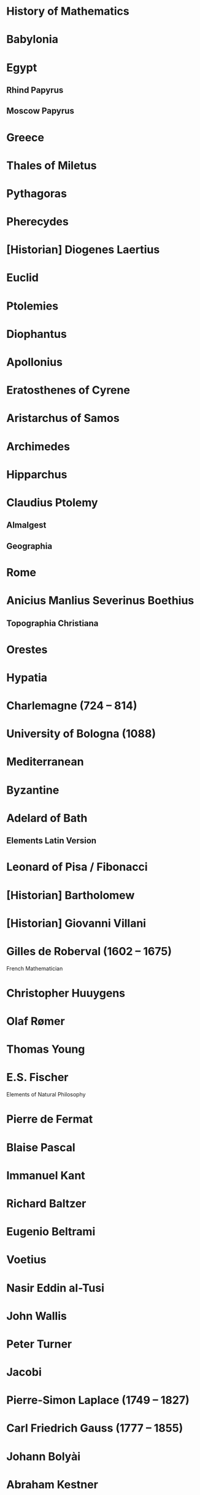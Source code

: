 * History of Mathematics

* Babylonia

* Egypt

** Rhind Papyrus
** Moscow Papyrus

* Greece

* Thales of Miletus

* Pythagoras

* Pherecydes

* [Historian] Diogenes Laertius

* Euclid

* Ptolemies

* Diophantus

* Apollonius

* Eratosthenes of Cyrene

* Aristarchus of Samos

* Archimedes

* Hipparchus

* Claudius Ptolemy
** Almalgest
** Geographia

* Rome

* Anicius Manlius Severinus Boethius
** Topographia Christiana

* Orestes

* Hypatia

* Charlemagne (724 – 814)

* University of Bologna (1088)

* Mediterranean

* Byzantine

* Adelard of Bath

** Elements Latin Version

* Leonard of Pisa / Fibonacci

* [Historian] Bartholomew

* [Historian] Giovanni Villani

* Gilles de Roberval (1602 – 1675)

French Mathematician

* Christopher Huuygens

* Olaf Rømer

* Thomas Young

* E.S. Fischer

Elements of Natural Philosophy

* Pierre de Fermat

* Blaise Pascal

* Immanuel Kant

* Richard Baltzer

* Eugenio Beltrami

* Voetius

* Nasir Eddin al-Tusi

* John Wallis

* Peter  Turner

* Jacobi

* Pierre-Simon Laplace (1749 – 1827)

* Carl Friedrich Gauss (1777 – 1855)

* Johann Bolyài

* Abraham Kestner

* Georg Kluegel

* Nikolay Ivanovic Lobachevsky (1792-1856)

* Johann Bartels

* Riemann

* Marin Mersenne

* Johann Heinrich Lambert (1728 – 1777)

* Emergence of Abstract Algebra

Bourbaki identifies three threads that braided together to result in the modern field of abstract algebra.

A nice article on this is here: http://www.math.hawaii.edu/~lee/algebra/history.html

1/ Algebraic theory of numbers
Gauss, Dedekind, Kronecker, and Hilbert

2/ Permutation Groups
Legrende, Abel, and Galois

3/ Linear algebra and hypercomplex systems

* Karl Hermann Amandus Schwarz (1843 – 1921)

* David Hilbert

* Kurt Grelling

* Leonard Nelson
Heterological paradox

* Bertrand Russell

* William Kindgon Clifford

* Adolph Ganot

Author of Einstein’s textbook

* Henri Poincaré

* Felix Klein

* Giuseppe Peano

New axioms for Euclid Geometry

* Alfred North Whitehead

* Charles Peirce

* Fresnel

* Maxwell

* Hendric Anton Lorenz

* Paul Ehrenfest

* G. G. Stokes

* Armand-Hippolyte-Looius Fezeau

* Albert Michealson

* Alexander Graham Bell

* William Thompson

* André Pater

* Edward Williams Morley

* George Francis Fitzgerald

* Heirneich Weber

* Albert Einstein

* Marcel Grossmann

* Robert Brown

* Abraham Pais

* Jean-Baptiste Perrin

* Max Planck

* Max Von Laue

* Hermann Minkowski

* Ernst Mach

* Arnold Sommerfeld

* Philipp Lenard

* Johannes Stark

* Weiner Heisenberg

* Encrico Fermi

* Edwadr Teller

* Victor Weiskopf

* Watther Mayer

* Wolfgang Pauli

* Edward Witten

* John Schawrz

* Erwin Schrödinger

* Max Born

* Pascual Jordan

* Murray Gell-Mann

* Paul Dirac

* John Bell

* Toichiro Kinoshita

* Theodor Kaluza

* Oscar Klein

* Gabriele Venziano

* John Wheeler

* Geoffrey Chew

* Yoichiro Nambu

* Holger Nielsen

* Leonard Susskind

* J. Robert Oppenheimer

* Richard Feynman

* Julian Schwinger

* Sin-itino Tomanga

* Calabi

* Stephen Yau

* Pierre Ramond

* André Neveu

* Joel Scherk

* Michael Green

* Andrew Strominger

* Brian Greene

* Nathan Seinberg

* Stephen Hawiking

* Cumrun Vata

* Alfred Tarski

* Steven Givant

Givant and Tarski worked on relation algebra which was pioneered by Peirce

* Øysten Ore

** [[https://www.jstor.org/stable/1968580][On the Foundation of Abstract Algebra I (1935)]]

* Garrett Birkhoff

** [[http://math.hawaii.edu/~ralph/Classes/619/birkhoff1935.pdf][On the Structure of Abstract Algebras (1935)]]

* Articles

** [[https://www.scientificamerican.com/article/stone-age-mathematics/][Stone Age Mathematics]]
D. J. Struik

** [[https://www.jstor.org/stable/41133224][The Ritual Origin of Geometry]]
A. Seidenberg

** [[https://www.jstor.org/stable/41133226][The Ritual Origin of Counting]]
A. Seidenberg

** [[https://www.jstor.org/stable/41133511][The Origin of Mathematics]]
A. Seidenberg

* Books

** Read

** A Concise History of Mathematics
4 January 2021

A good review of mathematics starting from antiquity till the first half of 20th century. Particularly interesting is the periods between 17th-19th century which has been described in quite good detail given the limited number of pages devoted to each century. Author devotes a few chapters for mathematics from around the world (especially during the early phases), Europe and neigbhourhood regions are given central importance throughout the text.

** [[https://amzn.to/31O4yzi][Euclid’s Window]]
Leonard Mlodinow (2001)

A whirlwind tour of how reconfiguration of Eucild’s axioms lead to the birth of non-Euclidean geometries which figured a prominent role in the 20th and 21st century Physics and how it ended up influencing our understanding of the world. The details of the theoretical portions are presented for the lay person and hence only brief outlines are presented, but the historical trajectory being detailed is rather interesting to follow to understand how work in geometry influenced physical theories.

** Gödel’s Proof
Ernest Nagel and James R. Newman

* Legend

❤️ - Interested in reading

** The Study of the History of Mathematics ❤️
G. Sarton (1936)

It has the classic quote:
#+BEGIN_QUOTE
The ways of discovery must necessarily be very different from the shortest way, indirect and circuitous, with many windings and retreats. It is only at a later stage of knowledge, when a new domain has been sufficiently explored, that it becomes possible to reconstruct the whole theory on a logical basis, and to show how it might have been discovered by an omniscient being, that is, how it might have been discovered if there had been no real need of discovering it!
#+END_QUOTE

** Bibliography and Research Material of the History of Mathematics
K. O. May (1973)

** Outline of the History of Mathematics
R. C. Archibald

** A History of Mathematics ❤️
A. F. Carjori

** History of Mathematics ❤️
D. E. Smith

** Numbers and Numerals
D. E. Smith and J. Ginsburg

** Code of the Quipos: A Study in Media, Mathematics, and Culture
M. Ascher and D. Ascher

** Men of Mathematics
E. T. Bell

** A History of Mathematics frmo Antiquity to the Beginning of the Ninteenth Century
J. F. Scott

** An Introduction to the History of Mathematics ❤️
H. Eves

** The Great Mathematicians
W. H. Turnbull

** The History of Mathematics
J.E. Hofmann

** A History of Greek Mathematics Volume I, II ❤️
Thomas Little Heath (1921)

** Greek Mathematical Thought and the Origin of Algebra (1968)
J. Klein

** A History of Mathematics ❤️
Carl Boyer

** Mathematical Thought from Ancient to Modern Times ❤️
Morris Kline

** A History of Computing Technology
Michael R. Williams

** Makers of Mathematics
Alfred Hooper

** A History of Greek Philosophy ❤️
W. K. C Guthrie

** The Great Mathematicians
Herbert Turnbull

** The Nature and Growth of Modern Mathematics ❤️
Edna E. Kramer

** Mathematics in Civilization
H. L. Resnikoff and R. O. Wells Jr.

** The Presocratic Philosophers ❤️
G. S. Kirk and J. E. Raven

** Nature and the Greeks ❤️
Erwin Schrödinger

** Pythagoras, A Life
Peter Gorman

** The History of Miletus
Adelaide Dunham

** Pythagoras
Leslie Ralph

** From Lucy to Language
Donald Johnson and Blake Edgar

** Of Men and Numbers
Jane Muir

** A History of Western Philosophy ❤️
Bertrand Russell

** Mathematical Statistics
John Freund

** Subtle is the Lord
Abraham Pais

** Ideas of Space ❤️
Jeremy Gray

** Euclidean and Non-Euclidean Gemoetries
Marvin Greenberg

** The Outline of History
H. G. Wells

** Chronicle of the World
Jerome Burne

** The Life of Greece ❤️
Will Durant

** Mathematics and the Physical World ❤️
Morris Kline

** Mathematics in Western Culture
Morris Kline

** The Mapmakers ❤️
John Noble Wilford

** Hypatia of Alexandria
Maria Dzielksa

** The Decline and Fall of the Roman Empire ❤️
Edward Gibbon

** Science in the Middle Ages ❤️
David Lindberg

** Advanced Algebra and Calculus Made Simple
William Gondin

** Maps and Civilization
Norman Thrower

** Longitude
Dava Sobel

** The Middle Ages ❤️
Morris Bishop

** The Medieval Machine ❤️
Jean Gimpel

** Intellectuals in the Middle Ages ❤️
Lacques Le Goff

** Introduction to Fourier Analysis and Generalised Functions ❤️
M. J. Lighthill

** Studies in Medieval Physics and Mathematics ❤️
Marshall Clagett

** Studies in Medieval Philosophy ❤️
Stephano Caroti

** The Beginnings of Western Science
David C. Lindberg

** The Dictionary of Scientific Biography
Charles Gillespie

** René Descartes
Jack Vrooman

** Makers of Mathematics
Staurt Hollingdale

** Men and Discoveries in Mathematics
Bryan Morgan

** Mathematics and the Medieval Ancestry of Physics
Geroge Molland

** Episodes in the Mathematics of Medieveal Islam
J. L. Berggren

** Carl Friedrich Gauss: Titan of Science
G. Waldo Dunnington

** Introduction to Mathematical Philosophy ❤️
Bertrand Russell

** Concepts of Space ❤️
Max Jammer

** Biographien Bedeutender Mathematicker
Heinz Junge

** Riemann, Topology, and Physics ❤️
Micheal Monastrysky

** The Master of Light: A Biography of Albert A. Michelson
Dorothy Michelson Livingston

** Albert Abraham Michelson: The Man and the Man of science
Harvey B. Lemon

** Ulysses S. Grant: Triumph over Adversity 1822 - 1865
Brooks D. Simpson

** The Physicists
Daniel Keves

** Eléments de Physique
Adolphe Ganot

** The Ethereal Aether ❤️
Loyd S. Sowenson

** H. A. Lorentz
G. L. De Haas Lorentz

** Nothingness: The Science of Empty Space
Henning Genz

** Elements of Natural Philosophy ❤️
E. S. Fische

** The Life of James Clerk Maxwell
Louis Campbell and William Garnell

** The Demon in the Aether ❤️
Martin Goldman

** Einstein, A Life
Dennis Brian

** Nineteenth Century Aether Theories ❤️
Kenneth F. Schaffner

** La Science et Hypothèse ❤️❤️
Henri Poincaré

** Einstein: The Life and Times
Ronard Clark

** The Principle of Relativity ❤️
A. Somerfeld

** Relativity
Albert Einstein

** Gravitation ❤️
Charles Misner, Kip Thorne, and John Wheeler

** Einstein, Hilbert, and the Theory of Gravitation ❤️
Jagdish Mishra

** The Feynman Lectures on Physics ❤️
Riychrad Feynman and Matthew Sands

** The Attraction of Gravitation ❤️
John Earman, Micheal Tanssen and John Norton

** New Tactic in Physics: Hiding the Answer
James Glanz

** Knot Physics ❤️
Ivars Peerson

** Jordan, Pauli, Politics, Brecht, and a variable gravitational constant
Engelbert L. Schucking

** A Life of Erwin Schrödinger
Wilter Moore

** Writing the Story of Alphabets and Scripts ❤️
George Jean

** The Quotable Einstein
Alice Calaprice

** Strange Beauty ❤️
George Johnson

** Introduction to Superstrings and M-Theory
Michio Kaku

** The Key to the Universe ❤️
Nigel Calder

** Introduction to the Physics and Psychophysics of Music
Juan Roederer

** Nuclear Physics B258
P. Calendas

** How Faith in the Fringe Paid off for One Scientist ❤️
K. C. Cole

** The Quest for a Theory of Everything Hits Some Snags
Faye Flam

** Explaining Everything ❤️
Madhusree Mukerjee

** Physicist Edward Witten, on the trail of universal truth
Alice Steinbach

** Portrait: Is This the Cleverest Man in the World?
Jack Claff

** The Theory Formerly Known as Strings
Michael Duff

** Universe’s Blueprint Doesn’t Come Easily
Douglas M. Birch

** Unfinished Symphony
J. Maddine Nash

** The Elegant Universe ❤️
Brian Greene

** Hunting for Higher Dimensions
P. Weiss

** Beyond Gauge Theories ❤️
John Schwarz (hep-th / 9807195)

* Books by Subject

** Number Theory

*** The Number Concept
L. Conant

** Vector Algebra

*** [[https://en.wikipedia.org/wiki/A_History_of_Vector_Analysis][A History of Vector Analysis]]
Michael J. Crowe (1967)

** Group Theory

*** [[https://www.amazon.com/Genesis-Abstract-Group-Concept-Contribution/dp/0486458687][The Genesis of the Abstract Group Concept]]

Hans Wussing (1969)
